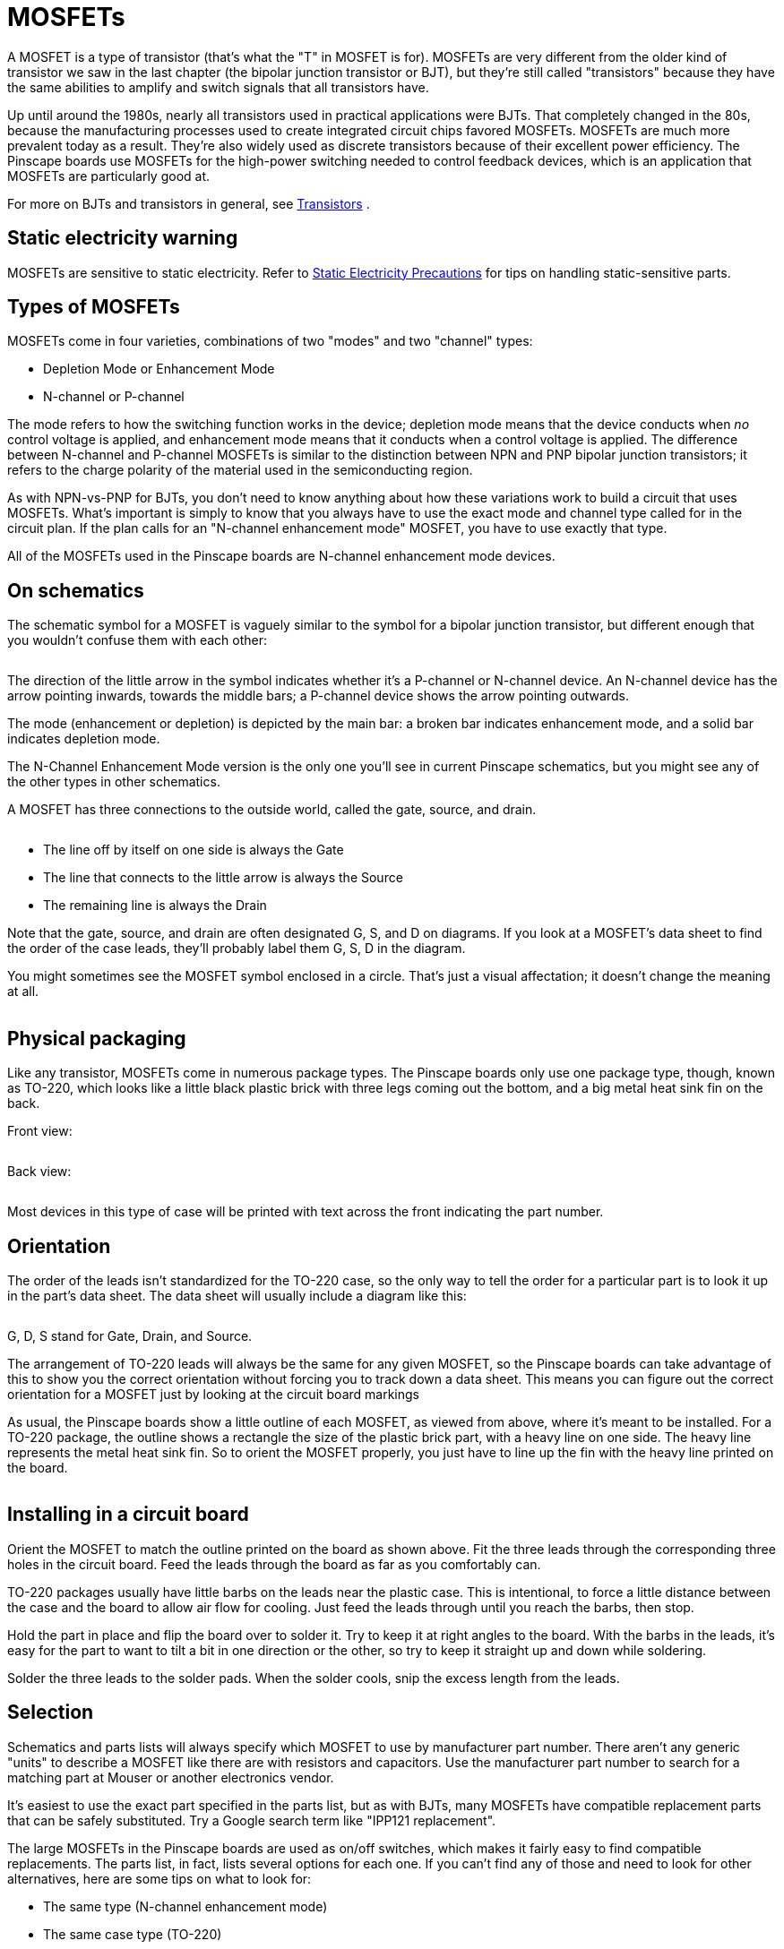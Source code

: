 [#mosfets]
= MOSFETs

A MOSFET is a type of transistor (that's what the "T" in MOSFET is for). MOSFETs are very different from the older kind of transistor we saw in the last chapter (the bipolar junction transistor or BJT), but they're still called "transistors" because they have the same abilities to amplify and switch signals that all transistors have.

Up until around the 1980s, nearly all transistors used in practical applications were BJTs. That completely changed in the 80s, because the manufacturing processes used to create integrated circuit chips favored MOSFETs. MOSFETs are much more prevalent today as a result. They're also widely used as discrete transistors because of their excellent power efficiency. The Pinscape boards use MOSFETs for the high-power switching needed to control feedback devices, which is an application that MOSFETs are particularly good at.

For more on BJTs and transistors in general, see xref:transistors.adoc#transistors[Transistors] .

== Static electricity warning

MOSFETs are sensitive to static electricity. Refer to xref:staticSafety.adoc#staticSafety[Static Electricity Precautions] for tips on handling static-sensitive parts.

== Types of MOSFETs

MOSFETs come in four varieties, combinations of two "modes" and two "channel" types:

* Depletion Mode or Enhancement Mode
* N-channel or P-channel

The mode refers to how the switching function works in the device; depletion mode means that the device conducts when _no_ control voltage is applied, and enhancement mode means that it conducts when a control voltage is applied. The difference between N-channel and P-channel MOSFETs is similar to the distinction between NPN and PNP bipolar junction transistors; it refers to the charge polarity of the material used in the semiconducting region.

As with NPN-vs-PNP for BJTs, you don't need to know anything about how these variations work to build a circuit that uses MOSFETs. What's important is simply to know that you always have to use the exact mode and channel type called for in the circuit plan. If the plan calls for an "N-channel enhancement mode" MOSFET, you have to use exactly that type.

All of the MOSFETs used in the Pinscape boards are N-channel enhancement mode devices.

== On schematics

The schematic symbol for a MOSFET is vaguely similar to the symbol for a bipolar junction transistor, but different enough that you wouldn't confuse them with each other:

image::images/schematic-mosfet-1a.png[""]

The direction of the little arrow in the symbol indicates whether it's a P-channel or N-channel device. An N-channel device has the arrow pointing inwards, towards the middle bars; a P-channel device shows the arrow pointing outwards.

The mode (enhancement or depletion) is depicted by the main bar: a broken bar indicates enhancement mode, and a solid bar indicates depletion mode.

The N-Channel Enhancement Mode version is the only one you'll see in current Pinscape schematics, but you might see any of the other types in other schematics.

A MOSFET has three connections to the outside world, called the gate, source, and drain.

image::images/schematic-mosfet-2.png[""]

* The line off by itself on one side is always the Gate
* The line that connects to the little arrow is always the Source
* The remaining line is always the Drain

Note that the gate, source, and drain are often designated G, S, and D on diagrams. If you look at a MOSFET's data sheet to find the order of the case leads, they'll probably label them G, S, D in the diagram.

You might sometimes see the MOSFET symbol enclosed in a circle. That's just a visual affectation; it doesn't change the meaning at all.

image::images/schematic-mosfet-3.png[""]

== Physical packaging

Like any transistor, MOSFETs come in numerous package types. The Pinscape boards only use one package type, though, known as TO-220, which looks like a little black plastic brick with three legs coming out the bottom, and a big metal heat sink fin on the back.

Front view:

image::images/to-220.png[""]

Back view:

image::images/to-220-back.png[""]

Most devices in this type of case will be printed with text across the front indicating the part number.

== Orientation

The order of the leads isn't standardized for the TO-220 case, so the only way to tell the order for a particular part is to look it up in the part's data sheet. The data sheet will usually include a diagram like this:

image::images/to-220-pins.png[""]

G, D, S stand for Gate, Drain, and Source.

The arrangement of TO-220 leads will always be the same for any given MOSFET, so the Pinscape boards can take advantage of this to show you the correct orientation without forcing you to track down a data sheet. This means you can figure out the correct orientation for a MOSFET just by looking at the circuit board markings

As usual, the Pinscape boards show a little outline of each MOSFET, as viewed from above, where it's meant to be installed. For a TO-220 package, the outline shows a rectangle the size of the plastic brick part, with a heavy line on one side. The heavy line represents the metal heat sink fin. So to orient the MOSFET properly, you just have to line up the fin with the heavy line printed on the board.

image::images/moset-pcb-marking.png[""]

image::images/mosfet-pcb-orientation.png[""]

== Installing in a circuit board

Orient the MOSFET to match the outline printed on the board as shown above. Fit the three leads through the corresponding three holes in the circuit board. Feed the leads through the board as far as you comfortably can.

TO-220 packages usually have little barbs on the leads near the plastic case. This is intentional, to force a little distance between the case and the board to allow air flow for cooling. Just feed the leads through until you reach the barbs, then stop.

Hold the part in place and flip the board over to solder it. Try to keep it at right angles to the board. With the barbs in the leads, it's easy for the part to want to tilt a bit in one direction or the other, so try to keep it straight up and down while soldering.

Solder the three leads to the solder pads. When the solder cools, snip the excess length from the leads.

== Selection

Schematics and parts lists will always specify which MOSFET to use by manufacturer part number. There aren't any generic "units" to describe a MOSFET like there are with resistors and capacitors. Use the manufacturer part number to search for a matching part at Mouser or another electronics vendor.

It's easiest to use the exact part specified in the parts list, but as with BJTs, many MOSFETs have compatible replacement parts that can be safely substituted. Try a Google search term like "IPP121 replacement".

The large MOSFETs in the Pinscape boards are used as on/off switches, which makes it fairly easy to find compatible replacements. The parts list, in fact, lists several options for each one. If you can't find any of those and need to look for other alternatives, here are some tips on what to look for:

* The same type (N-channel enhancement mode)
* The same case type (TO-220)
* The same lead order (G-D-S when viewed from the front), so that the part can be plugged into the circuit board slot in the same orientation marked on the board, _or_ the reverse lead order, so that you can plug it in rotated 180° from the marked orientation
* Maximum drain current (I~D~ , normally listed under "absolute maximums" in a data sheet) of at least 6A, or however much current you need the circuit in question to carry
* Drain-source breakdown voltage (V~DS~ ) at least 55V, or however much voltage you want to be able to switch on the circuit in question
* Gate-source breakdown voltage (V~GS~ ) at least 15V

Even with those criteria in hand, you might find it challenging to search for parts, in part because MOSFET data sheets are packed with a lot of other information, but more because there are just so many MOSFETs on the market. A quick Mouser search shows 20,116 distinct catalog results for "MOSFET"! Even filtering to in-stock, N-channel, enhancement-mode, TO-220 case, V~DS~ ≥ 55V, I~D~ ≥ 6A, V~GS~ ≥ 15V turns up over 650 matches. If you don't have working knowledge of MOSFETs beyond the scant introduction we've provided here, you might want to ask someone who does to sanity-check the data sheet for you before committing to a selection.


